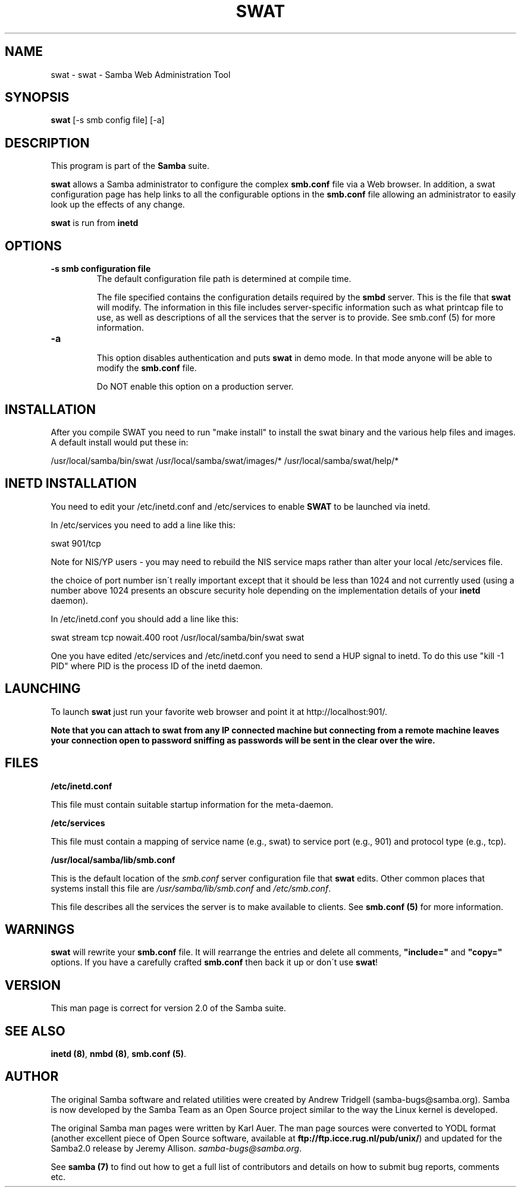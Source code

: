.TH SWAT 8 "10 Apr 2000" "swat TNG-alpha"
.PP 
.SH "NAME" 
swat \- swat - Samba Web Administration Tool
.PP 
.SH "SYNOPSIS" 
.PP 
\fBswat\fP [-s smb config file] [-a]
.PP 
.SH "DESCRIPTION" 
.PP 
This program is part of the \fBSamba\fP suite\&.
.PP 
\fBswat\fP allows a Samba administrator to configure the complex
\fBsmb\&.conf\fP file via a Web browser\&. In
addition, a swat configuration page has help links to all the
configurable options in the \fBsmb\&.conf\fP file
allowing an administrator to easily look up the effects of any change\&.
.PP 
\fBswat\fP is run from \fBinetd\fP
.PP 
.SH "OPTIONS" 
.PP 
.IP 
.IP "\fB-s smb configuration file\fP" 
The default configuration file path is
determined at compile time\&.
.IP 
The file specified contains the configuration details required by the
\fBsmbd\fP server\&. This is the file that \fBswat\fP will
modify\&. The information in this file includes server-specific
information such as what printcap file to use, as well as descriptions
of all the services that the server is to provide\&. See smb\&.conf
(5) for more information\&.
.IP 
.IP "\fB-a\fP" 
.IP 
This option disables authentication and puts \fBswat\fP in demo mode\&. In
that mode anyone will be able to modify the
\fBsmb\&.conf\fP file\&.
.IP 
Do NOT enable this option on a production server\&.
.IP 
.PP 
.SH "INSTALLATION" 
.PP 
After you compile SWAT you need to run \f(CW"make install"\fP to install the
swat binary and the various help files and images\&. A default install
would put these in:
.PP 

.DS 
 

/usr/local/samba/bin/swat
/usr/local/samba/swat/images/*
/usr/local/samba/swat/help/*

.DE 
 

.PP 
.SH "INETD INSTALLATION" 
.PP 
You need to edit your \f(CW/etc/inetd\&.conf\fP and \f(CW/etc/services\fP to
enable \fBSWAT\fP to be launched via inetd\&. 
.PP 
In \f(CW/etc/services\fP you need to add a line like this:
.PP 
\f(CWswat            901/tcp\fP
.PP 
Note for NIS/YP users - you may need to rebuild the NIS service maps
rather than alter your local \f(CW/etc/services\fP file\&.
.PP 
the choice of port number isn\'t really important except that it should
be less than 1024 and not currently used (using a number above 1024
presents an obscure security hole depending on the implementation
details of your \fBinetd\fP daemon)\&.
.PP 
In \f(CW/etc/inetd\&.conf\fP you should add a line like this:
.PP 
\f(CWswat    stream  tcp     nowait\&.400  root    /usr/local/samba/bin/swat swat\fP
.PP 
One you have edited \f(CW/etc/services\fP and \f(CW/etc/inetd\&.conf\fP you need
to send a HUP signal to inetd\&. To do this use \f(CW"kill -1 PID"\fP where
PID is the process ID of the inetd daemon\&.
.PP 
.SH "LAUNCHING" 
.PP 
To launch \fBswat\fP just run your favorite web browser and point it at
\f(CWhttp://localhost:901/\fP\&.
.PP 
\fBNote that you can attach to \fBswat\fP from any IP connected machine but
connecting from a remote machine leaves your connection open to
password sniffing as passwords will be sent in the clear over the
wire\&.\fP
.PP 
.SH "FILES" 
.PP 
\fB/etc/inetd\&.conf\fP
.PP 
This file must contain suitable startup information for the
meta-daemon\&. 
.PP 
\fB/etc/services\fP
.PP 
This file must contain a mapping of service name (e\&.g\&., swat) to
service port (e\&.g\&., 901) and protocol type (e\&.g\&., tcp)\&. 
.PP 
\fB/usr/local/samba/lib/smb\&.conf\fP
.PP 
This is the default location of the \fIsmb\&.conf\fP server configuration
file that \fBswat\fP edits\&. Other common places that systems install
this file are \fI/usr/samba/lib/smb\&.conf\fP and \fI/etc/smb\&.conf\fP\&.
.PP 
This file describes all the services the server is to make available
to clients\&. See \fBsmb\&.conf (5)\fP for more information\&.
.PP 
.SH "WARNINGS" 
.PP 
\fBswat\fP will rewrite your \fBsmb\&.conf\fP file\&. It
will rearrange the entries and delete all comments,
\fB"include="\fP and
\fB"copy="\fP options\&. If you have a
carefully crafted \fBsmb\&.conf\fP then back it up
or don\'t use \fBswat\fP!
.PP 
.SH "VERSION" 
.PP 
This man page is correct for version 2\&.0 of the Samba suite\&.
.PP 
.SH "SEE ALSO" 
.PP 
\fBinetd (8)\fP, \fBnmbd (8)\fP,
\fBsmb\&.conf (5)\fP\&.
.PP 
.SH "AUTHOR" 
.PP 
The original Samba software and related utilities were created by
Andrew Tridgell (samba-bugs@samba\&.org)\&. Samba is now developed
by the Samba Team as an Open Source project similar to the way the
Linux kernel is developed\&.
.PP 
The original Samba man pages were written by Karl Auer\&. The man page
sources were converted to YODL format (another excellent piece of Open
Source software, available at
\fBftp://ftp\&.icce\&.rug\&.nl/pub/unix/\fP)
and updated for the Samba2\&.0 release by Jeremy Allison\&.
\fIsamba-bugs@samba\&.org\fP\&.
.PP 
See \fBsamba (7)\fP to find out how to get a full
list of contributors and details on how to submit bug reports,
comments etc\&.
